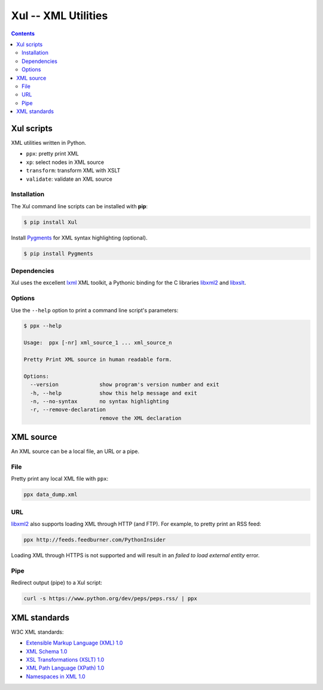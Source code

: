 ====================
Xul -- XML Utilities
====================

.. contents::

Xul scripts
===========

XML utilities written in Python.

- ``ppx``: pretty print XML
- ``xp``: select nodes in XML source
- ``transform``: transform XML with XSLT
- ``validate``: validate an XML source

Installation
------------
The Xul command line scripts can be installed with **pip**:

.. code:: bash

        $ pip install Xul

Install Pygments_ for XML syntax highlighting (optional).

.. code:: bash

        $ pip install Pygments

Dependencies
------------
Xul uses the excellent lxml_ XML toolkit, a Pythonic binding for the C libraries
libxml2_ and libxslt_.

Options
-------
Use the ``--help`` option to print a command line script's parameters:

.. code::

        $ ppx --help

        Usage:  ppx [-nr] xml_source_1 ... xml_source_n

        Pretty Print XML source in human readable form.

        Options:
          --version             show program's version number and exit
          -h, --help            show this help message and exit
          -n, --no-syntax       no syntax highlighting
          -r, --remove-declaration
                                remove the XML declaration


XML source
==========

An XML source can be a local file, an URL or a pipe.

File
----

Pretty print any local XML file with ``ppx``:

.. code::

        ppx data_dump.xml

URL
---
libxml2_ also supports loading XML through HTTP (and FTP).
For example, to pretty print an RSS feed:

.. code::

        ppx http://feeds.feedburner.com/PythonInsider

Loading XML through HTTPS is not supported and will result in an
*failed to load external entity* error.

Pipe
----
Redirect output (pipe) to a Xul script:

.. code::

        curl -s https://www.python.org/dev/peps/peps.rss/ | ppx


XML standards
=============

W3C XML standards:

- `Extensible Markup Language (XML) 1.0 <http://www.w3.org/TR/xml/>`_
- `XML Schema 1.0 <http://www.w3.org/XML/Schema>`_
- `XSL Transformations (XSLT) 1.0 <http://www.w3.org/TR/xslt/>`_
- `XML Path Language (XPath) 1.0 <http://www.w3.org/TR/xpath/>`_
- `Namespaces in XML 1.0 <http://www.w3.org/TR/xml-names/>`_


.. _lxml: http://lxml.de/
.. _libxml2: http://www.xmlsoft.org/
.. _libxslt: http://xmlsoft.org/libxslt/
.. _Pygments: http://pygments.org/
.. _XHTML: http://www.w3.org/TR/xhtml1
